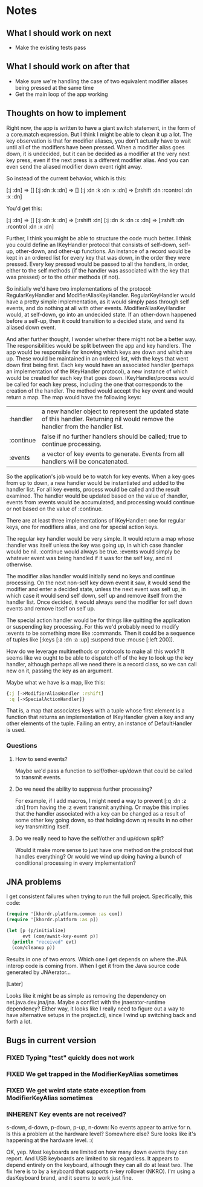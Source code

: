 * Notes
** What I should work on next
- Make the existing tests pass
** What I should work on after that
- Make sure we're handling the case of two equivalent modifier aliases
  being pressed at the same time
- Get the main loop of the app working
** Thoughts on how to implement
Right now, the app is written to have a giant switch statement, in the
form of a core.match expression. But I think I might be able to clean
it up a lot. The key observation is that for modifier aliases, you
don't actually have to wait until all of the modifiers have been
pressed. When a modifier alias goes down, it is undecided, but it can
be decided as a modifier at the very next key press, even if the next
press is a different modifier alias. And you can even send the aliased
modifier down event right away.

So instead of the current behavior, which is this:

[:j :dn] => []
[:j :dn :k :dn] => []
[:j :dn :k :dn :x :dn] => [:rshift :dn :rcontrol :dn :x :dn]

You'd get this:

[:j :dn] => []
[:j :dn :k :dn] => [:rshift :dn]
[:j :dn :k :dn :x :dn] => [:rshift :dn :rcontrol :dn :x :dn]

Further, I think you might be able to structure the code much better.
I think you could define an IKeyHandler protocol that consists of
self-down, self-up, other-down, and other-up functions. An instance of
a record would be kept in an ordered list for every key that was down,
in the order they were pressed. Every key pressed would be passed to
all the handlers, in order, either to the self methods (if the handler
was associated with the key that was pressed) or to the other methods
(if not).

So initially we'd have two implementations of the protocol:
RegularKeyHandler and ModifierAliasKeyHandler. RegularKeyHandler would
have a pretty simple implementation, as it would simply pass through
self events, and do nothing at all with other events.
ModifierAliasKeyHandler would, at self-down, go into an undecided
state. If an other-down happened before a self-up, then it could
transition to a decided state, and send its aliased down event.

And after further thought, I wonder whether there might not be a
better way. The responsibilities would be split between the app and
key handlers. The app would be responsible for knowing which keys are
down and which are up. These would be maintained in an ordered list,
with the keys that went down first being first. Each key would have an
associated handler (perhaps an implementation of the IKeyHandler
protocol), a new instance of which would be created for each key that
goes down. IKeyHandler/process would be called for each key press,
including the one that corresponds to the creation of the handler. The
method would accept the key event and would return a map. The map
would have the following keys:

| :handler  | a new handler object to represent the updated state of this handler. Returning nil would remove the handler from the handler list. |
| :continue | false if no further handlers should be called; true to continue processing.                                                        |
| :events   | a vector of key events to generate. Events from all handlers will be concatenated.                                                 |

So the application's job would be to watch for key events. When a key
goes from up to down, a new handler would be instantiated and added to
the handler list. For all key events, process would be called and the
result examined. The handler would be updated based on the value
of :handler, events from :events would be accumulated, and processing
would continue or not based on the value of :continue.

There are at least three implementations of IKeyHandler: one for
regular keys, one for modifiers alias, and one for special action
keys.

The regular key handler would be very simple. It would return a map
whose :handler was itself unless the key was going up, in which
case :handler would be nil. :continue would always be true. :events
would simply be whatever event was being handled if it was for the
self key, and nil otherwise.

The modifier alias handler would initially send no keys and continue
processing. On the next non-self key down event it saw, it would send
the modifier and enter a decided state, unless the next event was self
up, in which case it would send self down, self up and remove itself
from the handler list. Once decided, it would always send the modifier
for self down events and remove itself on self up.

The special action handler would be for things like quitting the
application or suspending key processing. For this we'd probably need
to modify :events to be something more like :commands. Then it could
be a sequence of tuples like [:keys [:a :dn :a :up] :suspend
true :mouse [:left 200]].

How do we leverage multimethods or protocols to make all this work? It
seems like we ought to be able to dispatch off of the key to look up
the key handler, although perhaps all we need there is a record class,
so we can call new on it, passing the key as an argument.

Maybe what we have is a map, like this:

#+begin_src clojure
  {:j [->ModifierAliasHandler :rshift]
   :q [->SpecialActionHandler]}
#+end_src

That is, a map that associates keys with a tuple whose first element
is a function that returns an implementation of IKeyHandler given a
key and any other elements of the tuple. Failing an entry, an instance
of DefaultHandler is used.

*** Questions
**** How to send events?
Maybe we'd pass a function to self/other-up/down that could be called
to transmit events.
**** Do we need the ability to suppress further processing?
For example, if I add macros, I might need a way to prevent
[:q :dn :z :dn] from having the :z event transmit anything. Or maybe
this implies that the handler associated with a key can be changed as
a result of some other key going down, so that holding down :q results
in no other key transmitting itself.
**** Do we really need to have the self/other and up/down split?
Would it make more sense to just have one method on the protocol that
handles everything? Or would we wind up doing having a bunch of
conditional processing in every implementation?
** JNA problems
I get consistent failures when trying to run the full project.
Specifically, this code:

#+begin_src clojure
  (require '[khordr.platform.common :as com])
  (require '[khordr.platform :as p])

  (let [p (p/initialize)
        evt (com/await-key-event p)]
    (println "received" evt)
    (com/cleanup p))

#+end_src

Results in one of two errors. Which one I get depends on where the JNA
interop code is coming from. When I get it from the Java source code
generated by JNAerator...

[Later]

Looks like it might be as simple as removing the dependency on
net.java.dev.jna/jna. Maybe a conflict with the jnaerator-runtime
dependency? Either way, it looks like I really need to figure out a
way to have alternative setups in the project.clj, since I wind up
switching back and forth a lot.
** Bugs in current version
*** FIXED Typing "test" quickly does not work
*** FIXED We get trapped in the ModifierKeyAlias sometimes
*** FIXED We get weird state state exception from ModifierKeyAlias sometimes
*** INHERENT Key events are not received?
s-down, d-down, p-down, p-up, n-down: No events appear to arrive for
n. Is this a problem at the hardware level? Somewhere else? Sure looks
like it's happening at the hardware level. :(

OK, yep. Most keyboards are limited on how many down events they can
report. And USB keyboards are limited to six regardless. It appears to
depend entirely on the keyboard, although they can all do at least
two. The fix here is to by a keyboard that supports n-key rollover
(NKRO). I'm using a dasKeyboard brand, and it seems to work just fine.

